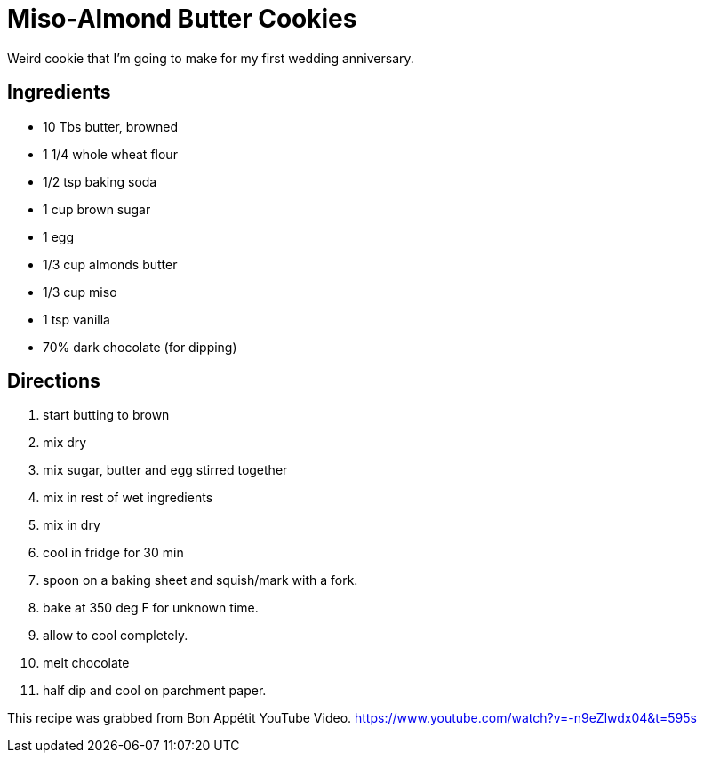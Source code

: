 = Miso-Almond Butter Cookies

Weird cookie that I'm going to make for my first wedding anniversary.

== Ingredients

 * 10 Tbs butter, browned
 * 1 1/4 whole wheat flour
 * 1/2 tsp baking soda
 * 1 cup brown sugar
 * 1 egg
 * 1/3 cup almonds butter
 * 1/3 cup miso
 * 1 tsp vanilla
 * 70% dark chocolate (for dipping)


== Directions

 1. start butting to brown
 1. mix dry
 1. mix sugar, butter and egg stirred together
 1. mix in rest of wet ingredients
 1. mix in dry
 1. cool in fridge for 30 min
 1. spoon on a baking sheet and squish/mark with a fork.
 1. bake at 350 deg F for unknown time.
 1. allow to cool completely.
 1. melt chocolate
 1. half dip and cool on parchment paper.


This recipe was grabbed from Bon Appétit YouTube Video.
https://www.youtube.com/watch?v=-n9eZlwdx04&t=595s
